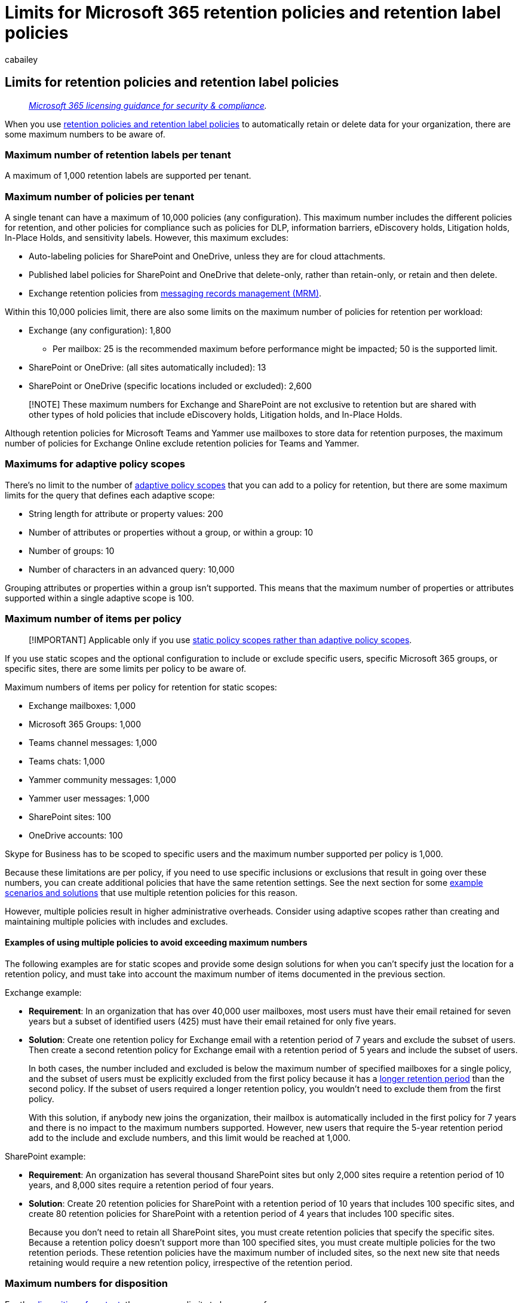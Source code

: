 = Limits for Microsoft 365 retention policies and retention label policies
:audience: Admin
:author: cabailey
:description: Understand the maximum number of policies and items per policy for Microsoft 365 retention policies and retention label policies
:f1.keywords: ["NOCSH"]
:hideEdit: true
:manager: laurawi
:ms.author: cabailey
:ms.collection: ["M365-security-compliance", "tier1", "SPO_Content"]
:ms.date:
:ms.localizationpriority: high
:ms.service: O365-seccomp
:ms.topic: reference
:search.appverid: ["MOE150", "MET150"]

== Limits for retention policies and retention label policies

____
_link:/office365/servicedescriptions/microsoft-365-service-descriptions/microsoft-365-tenantlevel-services-licensing-guidance/microsoft-365-security-compliance-licensing-guidance[Microsoft 365 licensing guidance for security & compliance]._
____

When you use link:retention.md#retention-policies-and-retention-labels[retention policies and retention label policies] to automatically retain or delete data for your organization, there are some maximum numbers to be aware of.

=== Maximum number of retention labels per tenant

A maximum of 1,000 retention labels are supported per tenant.

=== Maximum number of policies per tenant

A single tenant can have a maximum of 10,000 policies (any configuration).
This maximum number includes the different policies for retention, and other policies for compliance such as policies for DLP, information barriers, eDiscovery holds, Litigation holds, In-Place Holds, and sensitivity labels.
However, this maximum excludes:

* Auto-labeling policies for SharePoint and OneDrive, unless they are for cloud attachments.
* Published label policies for SharePoint and OneDrive that delete-only, rather than retain-only, or retain and then delete.
* Exchange retention policies from link:/exchange/security-and-compliance/messaging-records-management/messaging-records-management[messaging records management (MRM)].

Within this 10,000 policies limit, there are also some limits on the maximum number of policies for retention per workload:

* Exchange (any configuration): 1,800
 ** Per mailbox: 25 is the recommended maximum before performance might be impacted;
50 is the supported limit.
* SharePoint or OneDrive: (all sites automatically included): 13
* SharePoint or OneDrive (specific locations included or excluded): 2,600

____
[!NOTE] These maximum numbers for Exchange and SharePoint are not exclusive to retention but are shared with other types of hold policies that include eDiscovery holds, Litigation holds, and In-Place Holds.
____

Although retention policies for Microsoft Teams and Yammer use mailboxes to store data for retention purposes, the maximum number of policies for Exchange Online exclude retention policies for Teams and Yammer.

=== Maximums for adaptive policy scopes

There's no limit to the number of link:retention.md#adaptive-or-static-policy-scopes-for-retention[adaptive policy scopes] that you can add to a policy for retention, but there are some maximum limits for the query that defines each adaptive scope:

* String length for attribute or property values: 200
* Number of attributes or properties without a group, or within a group: 10
* Number of groups: 10
* Number of characters in an advanced query: 10,000

Grouping attributes or properties within a group isn't supported.
This means that the maximum number of properties or attributes supported within a single adaptive scope is 100.

=== Maximum number of items per policy

____
[!IMPORTANT] Applicable only if you use link:retention.md#adaptive-or-static-policy-scopes-for-retention[static policy scopes rather than adaptive policy scopes].
____

If you use static scopes and the optional configuration to include or exclude specific users, specific Microsoft 365 groups, or specific sites, there are some limits per policy to be aware of.

Maximum numbers of items per policy for retention for static scopes:

* Exchange mailboxes: 1,000
* Microsoft 365 Groups: 1,000
* Teams channel messages: 1,000
* Teams chats: 1,000
* Yammer community messages: 1,000
* Yammer user messages: 1,000
* SharePoint sites: 100
* OneDrive accounts: 100

Skype for Business has to be scoped to specific users and the maximum number supported per policy is 1,000.

Because these limitations are per policy, if you need to use specific inclusions or exclusions that result in going over these numbers, you can create additional policies that have the same retention settings.
See the next section for some <<examples-of-using-multiple-policies-to-avoid-exceeding-maximum-numbers,example scenarios and solutions>> that use multiple retention policies for this reason.

However, multiple policies result in higher administrative overheads.
Consider using adaptive scopes rather than creating and maintaining multiple policies with includes and excludes.

==== Examples of using multiple policies to avoid exceeding maximum numbers

The following examples are for static scopes and provide some design solutions for when you can't specify just the location for a retention policy, and must take into account the maximum number of items documented in the previous section.

Exchange example:

* *Requirement*: In an organization that has over 40,000 user mailboxes, most users must have their email retained for seven years but a subset of identified users (425) must have their email retained for only five years.
* *Solution*: Create one retention policy for Exchange email with a retention period of 7 years and exclude the subset of users.
Then create a second retention policy for Exchange email with a retention period of 5 years and include the subset of users.
+
In both cases, the number included and excluded is below the maximum number of specified mailboxes for a single policy, and the subset of users must be explicitly excluded from the first policy because it has a link:retention.md#the-principles-of-retention-or-what-takes-precedence[longer retention period] than the second policy.
If the subset of users required a longer retention policy, you wouldn't need to exclude them from the first policy.
+
With this solution, if anybody new joins the organization, their mailbox is automatically included in the first policy for 7 years and there is no impact to the maximum numbers supported.
However, new users that require the 5-year retention period add to the include and exclude numbers, and this limit would be reached at 1,000.

SharePoint example:

* *Requirement*: An organization has several thousand SharePoint sites but only 2,000 sites require a retention period of 10 years, and 8,000 sites require a retention period of four years.
* *Solution*: Create 20 retention policies for SharePoint with a retention period of 10 years that includes 100 specific sites, and create 80 retention policies for SharePoint with a retention period of 4 years that includes 100 specific sites.
+
Because you don't need to retain all SharePoint sites, you must create retention policies that specify the specific sites.
Because a retention policy doesn't support more than 100 specified sites, you must create multiple policies for the two retention periods.
These retention policies  have the maximum number of included sites, so the next new site that needs retaining would require a new retention policy, irrespective of the retention period.

=== Maximum numbers for disposition

For the xref:disposition.adoc[disposition of content], there are some limits to be aware of:

* Maximum numbers per tenant:
 ** 16,000,000 items in either of the following disposition review states: pending disposition or approved disposition
 ** 16,000,000 items marked as records automatically disposed (no disposition review)
* Maximum numbers for each retention label:
 ** 1,000,000 items pending disposition per stage for each retention label
 ** Proof of disposition for up to seven years after the item was disposed, with a limit of 1,000,000 items per retention label for that period.
+
If you need proof of disposition higher than this limit of 1,000,000 for items that are marked as records, contact xref:../admin/get-help-support.adoc[Microsoft Support].
* Maximum number of disposition reviewers:
 ** 10 reviewers per disposition stage in any combination of individual users and mail-enabled security groups
 ** 200 reviewers per tenant in any combination of individual users and mail-enabled security groups.
Because of this limit, we recommend using mail-enabled security groups whenever possible for larger organizations.
